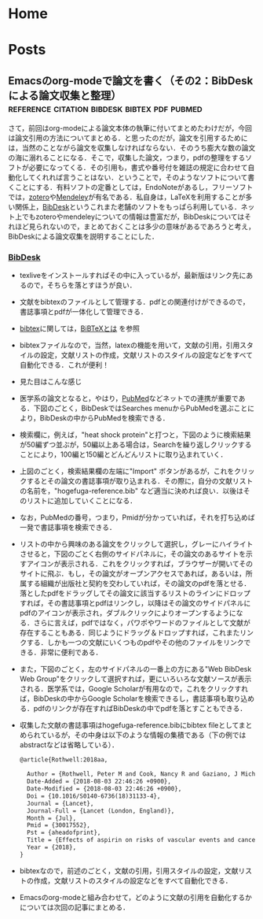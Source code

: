 #+HUGO_BASE_DIR: ./

* Home
  :PROPERTIES:
  :EXPORT_HUGO_SECTION: home
  :END:

** COMMENT About
   :PROPERTIES:
   :EXPORT_FILE_NAME: about
   :EXPORT_HUGO_TYPE: about
   :EXPORT_HUGO_AUTO_SET_LASTMOD: t
   :EXPORT_HUGO_WEIGHT: 4
   :EXPORT_HUGO_WIDGET: about
   :EXPORT_HUGO_ACTIVE: t
   :END:

*** *このサイトについて*
 フリーソフトで学会発表用のスライドを作ったり，論文を書いたりするのに役に立ちそうなことを，自分のためにまとめておく備忘録みたいなもの．最近とみに衰えてきた記憶力の補助になればいいな．．．  :smile:

    Emacsのorg-modeやLaTeX絡みの話が多くなりそう．．．

    殆どは先人の方々からの受け売りなので，できるだけ情報元も併記する．

*** *環境*
    MacBook Pro late 2016, Sierra

    GNU Emacs 26.1, TeX Live 2018 (MacTeX-2018)

     -----

     # [[/files/petercheng_resume.pdf][Click here for a pdf version of my resume]]

     #  #+INCLUDE: "../../../resume/resume.org" :lines "35-"

* Posts
  :PROPERTIES:
  :EXPORT_HUGO_SECTION: post
  :EXPORT_HUGO_WEIGHT: 1
  :END:
** COMMENT Emacsのインストール                                      :emacs:homebrew:
   :PROPERTIES:
   :EXPORT_FILE_NAME: Emacs_Install
   :EXPORT_DATE: 2018-08-14
   :EXPORT_HUGO_AUTO_SET_LASTMOD: t
   :EXPORT_HUGO_DRAFT: false
   :EXPORT_AUTHOR: "taipapa"
   :EXPORT_HUGO_TYPE: post
   :EXPORT_HUGO_CUSTOM_FRONT_MATTER+: :header '((image . "headers/Paris.jpg") (caption . "Paris"))
   :END:
   なにはともあれ，まずはEmacsのインストールから．様々な方法があるが，Mac userなので，ここでは[[https://brew.sh/index_ja][Homebrew]]を使ってサクッとインストール．Homebrew自体のインストールはそちらのサイトを参照．

   Emacsで日本語を書いてると，M-xしたときに面倒なことになるので，[[https://ja.wikipedia.org/wiki/インプット_メソッド_エディタ][Imput Method Editor (IME)]]用のパッチを当てる．既にパッチの当たっているYAMAMOTO Mitsuharu版のMac Port用のemacs-macがよい．railwaycatさんがHomebrewでインストールできるようにしてくれているので，これを使わせていただく（[[https://github.com/railwaycat/homebrew-emacsmacport][Emacs Mac Port]]）．ありがたい．

   #+begin_src shell
     $ brew tap railwaycat/emacsmacport
     $ brew install emacs-mac --with-modern-icon --with-imagemagick
     $ ln -s /usr/local/opt/emacs-mac/Emacs.app /Applications
   #+end_src

   - --with-modern-iconを指定すると、新しいアイコンになる。

  - なお，他のoptionは以下のように打てば分かる．
  #+begin_src sh
    $ brew tap railwaycat/emacsmacport
    $ brew info emacs-mac
  #+end_src

** COMMENT Emacsの設定（その1）Preludeの導入                         :emacs:prelude:
   :PROPERTIES:
   :EXPORT_FILE_NAME: Prelude_install
   :EXPORT_DATE: 2018-08-15
   :EXPORT_HUGO_AUTO_SET_LASTMOD: t
   :EXPORT_HUGO_DRAFT: false
   :EXPORT_AUTHOR: "taipapa"
   :EXPORT_HUGO_TYPE: post
   :EXPORT_HUGO_CUSTOM_FRONT_MATTER+: :header '((image . "headers/Istanbul-long.jpg") (caption . "Istanbul"))
   :END:
   昔はいろいろイチからinit.elを設定したものだけど，今は最初からほぼ全部やってくれる設定集がある．
*** Preludeとは
    - Emacs初期設定集の一種．他にもいろいろあるようだが，これしか使ったことがないので．．．
    - [[https://github.com/bbatsov/prelude][Prelude]] Githubはこちら
*** Preludeのインストール
    - 上記のGithubのFast Forwardに書いてあるように，macOSで既にgitとcurlとEmacsをインストールしていれば，下記のコマンドを打てば，Preludeがインストールされる．念のために，古い.emacs.dはどこかに退避させておく（名前を変えて保存されるようになって入るが心配性なもんで）．
      #+begin_src shell
      $ curl -L https://git.io/epre | sh
      #+end_src
    - インストール終了後にEmacsを再起動すると，勝手にもの凄い勢いでどんどん各種パッケージをダウンロードしてインストールしてくれる．auctexなどもインストールされるので，LaTeXも使えるようになる．素晴らしい！
    - prelude-modules.elを見て必要なmodulesがロードされるようにコメントアウトを外す．
      #+begin_src lisp
        (require 'prelude-helm) ;; Interface for narrowing and search
        (require 'prelude-helm-everywhere) ;; Enable Helm everywhere
      #+end_src
      helmにすっかり慣らされてしまったのでこのあたりは外している．
    - preludeのdefaultの設定は，ほぼ満足すべきものだが，ひとつだけ，prelude-auto-saveが邪魔である．これは，他のbufferに移動したり，他のアプリを使用したりするたびに自動で保存される機能であるが，非常に鬱陶しい．M-x customize からprelude-auto-saveを検索し，offにする．custom.elに書き込まれる．
    - 個人の設定は，~/.emacs.d/personal/init.elに書き込む．これは，org-modeを使って設定するのが良い．まずorg-modeについての記事を書いたあとにinit.orgについて書く予定．

** COMMENT Emacsの設定（その2）設定ファイル（init.el）をorg-modeで管理する :emacs:init_org:init_el:
   :PROPERTIES:
   :EXPORT_FILE_NAME: init_org
   :EXPORT_DATE: 2018-08-17
   :EXPORT_HUGO_AUTO_SET_LASTMOD: t
   :EXPORT_HUGO_DRAFT: false
   :EXPORT_AUTHOR: "taipapa"
   :EXPORT_HUGO_TYPE: post
   :EXPORT_HUGO_CUSTOM_FRONT_MATTER+: :header '((image . "headers/Honolulu-1.jpg") (caption . "Honolulu"))
   :END:
   自分のinit.elを見てると嫌になってくる．なんとかしようと弄り回すが，結局，訳わからんコードが山のように残ったまま．これをなんとかしようと，以前から気になっていたorg-modeでinit.elを管理するという方法を試してみた．まず，参考にしたサイトを最初にまとめておくので，そちらを見たほうが良いかもしれない．

*** 参考サイト
    - [[http://blog.lambda-consulting.jp/2015/11/20/article/][俺、ちゃんと全部管理してます（org-modeでinit.elを管理する）]]
    - [[https://futurismo.biz/archives/6057/][babel-loader:org-mode で init.el を管理する方法]]
    - [[https://uwabami.junkhub.org/log/?date=20111213][平衡点(2011-12-13)]]
    - [[https://ameblo.jp/concello/entry-10786074455.html][ORG-Babel + init.el = ?? | くらいまーず　はい]]
    - [[https://funwithemacs.wordpress.com/2013/04/21/prelude-init-el-org-babel/][Prelude init.el & org-babel]]

*** Preludeを使いながら，init.orgから個人用のinit.elを自動作成させてEmacsを設定する方法
**** 基本方針
     - 個人用の設定内容は，~/.emacs.d/personal/init.orgに書き込む．
     - 起動時にEmacsはinit.orgを解釈できないので，init.elにはそれを解釈するように書き込む．
     - 具体的には，init.elで，(require 'org)した後にorg-babel-load-fileでinit.orgを読み込む．
     - しかし，Preludeを導入しているので，そのまま~/.emacs.dにinit.elを書き込むわけにはいかず，少し工夫する．
**** Preludeの導入
     前回のポスト（[[../prelude_install][Emacsの設定（その1）Preludeの導入]]）を参考　
**** emac-init.elの作成
     - ~/.emacs.d/personal/emacs-init.elというファイルを作成し，下記のように書き込む
     #+begin_src lisp
       (require 'org)
       (defvar my-config-dir (concat user-emacs-directory "personal/"))
       (org-babel-load-file
        (expand-file-name "init.org" my-config-dir))
     #+end_src
     - 工夫と言っても， *init.elの名前のままではinit.orgからinit.elが生成されるときに衝突してしまう*  ので，違う名前（emacs-init.el）にしていることと，init.orgを~/.emacs.d/personal/に置くようにしているだけ．
     - これでEmacsを起動すると，init.org内のcode blockだけを抜き出したinit.elが同じdirectory (personal)に作成される．
**** init.orgの作成
     - これでいよいよ肝心のinit.orgの作成を行う
     - org-modeについては，今更説明不要であろう．とにかくすごいやつ．超高機能アウトラインメジャーモード．文書作成，このブログ作成など殆どのことをこれでやっている．
     - 具体的な内容は次回以降に記述予定だが，code blockの挿入は特筆すべき者であり，先に書いておく．．
***** Code blockの挿入
      - [[http://blog.lambda-consulting.jp/2015/11/20/article/][俺、ちゃんと全部管理してます（org-modeでinit.elを管理する）]]で指摘されているとおり，とにかく便利．以下はほとんどそのままコピペしたような記述である．
      - org-modeで以下のようにする．（後述する設定が必要）
        #+begin_example
          <l （ここで<TAB>すると．．．）
          以下のように展開される
          #+begin_src emacs-lisp

          #+end_src
        #+end_example
***** Codeの記述
      - 上記の#+begin_src emacs-lispと#+end_srcの間にemacs-lispで設定内容を書く．ここからが便利にできているところ．
      - code-blockの中にいるときに
        - C-c 'とする
        - 当該のcode blockだけのバッファが表示される（下図の下のバッファ）

          #+attr_html: :width 100% :target _self
         [[./static/img/CodeBlock_small.jpg]]

        - この中はemacs-lisp modeでsyntaxも普通に効くので，普通にコードを書く．もちろん，括弧の対応もハイライトで表示される．
        - C-c nとする
        - すると，インデントも綺麗に整えてくれる．
        - 満足したら，C-c 'で元のバッファに戻る．整形は綺麗なまま反映される．素晴らしい！
      - 具体的なinit.orgの内容は次回のポスト以降に記述予定
** COMMENT Emacsの設定（その3）ようやくinit.orgの記述: 日本語の設定，inline-patchの設定など :emacs:prelude:init_el:
   :PROPERTIES:
   :EXPORT_FILE_NAME: Japanese_setup
   :EXPORT_DATE: 2018-08-18
   :EXPORT_HUGO_AUTO_SET_LASTMOD: t
   :EXPORT_HUGO_DRAFT: false
   :EXPORT_AUTHOR: "taipapa"
   :EXPORT_HUGO_TYPE: post
   :EXPORT_HUGO_CUSTOM_FRONT_MATTER+: :header '((image . "headers/Colosseum.jpg") (caption . "Colosseum"))
   :END:
   ようやく，ここからinit.orgの具体的な記述になる．
*** Coding systemの設定
   - まずは，coding systemの設定，つまり，日本語の設定，日本語フォントの設定から
   - init.orgに以下のように書き込む
     #+begin_src lisp
       ,* Coding System Environment
       ,** 言語を日本語にする
          ,#+BEGIN_SRC lisp
          (set-language-environment 'Japanese)
          ,#+END_SRC
       ,** 極力UTF-8とする
          ,#+BEGIN_SRC lisp
            (prefer-coding-system 'utf-8)
          ,#+END_SRC
       ,** 日本語フォントをヒラギノにする
          - 日本語のサイズを指定しないと動的にサイズを変えられるようになる
          - 奥村先生のサイト参照 https://oku.edu.mie-u.ac.jp/~okumura/macosx/
          ,#+BEGIN_SRC lisp
            (when (or (eq window-system 'mac) (eq window-system 'ns))
              (set-face-attribute 'default nil
                                  :family "Menlo"
                                  :height 180) ;; 18pt
              (set-fontset-font nil 'japanese-jisx0208
                                (font-spec :family "Hiragino Kaku Gothic ProN"))
              (setq face-font-rescale-alist
                    '((".*Hiragino Kaku Gothic ProN.*" . 1.1))))
          ,#+END_SRC
     #+end_src
   - これがEmacs起動時にorg-babel-load-fileにより変換されて下記のようなinit.elとなる．
     #+begin_src lisp
       (set-language-environment 'Japanese)

       (prefer-coding-system 'utf-8)

       (when (or (eq window-system 'mac) (eq window-system 'ns))
         (set-face-attribute 'default nil
                             :family "Menlo"
                             :height 180) ;; 18pt
         (set-fontset-font nil 'japanese-jisx0208
                           (font-spec :family "Hiragino Kaku Gothic ProN"))
         (setq face-font-rescale-alist
               '((".*Hiragino Kaku Gothic ProN.*" . 1.1))))
     #+end_src
   - つまり，org-modeで書いたinit.orgでの解説はすべて除かれて，lispのみのcodeになってinit.elが生成される．
   - この利点は，init.elの説明が実に書きやすい点にある（実際にはinit.orgに書くわけだが．．．）．org-modeはアウトライナーなので，階層構造も自由自在である．整理もしやすいし，後で順番を変えるのもCommand + arrow keyを使えば実に簡単である．
*** Inline-patchの設定
    - ついで，最も重要なinline-patchの設定
    - 参考：[[http://keisanbutsuriya.hateblo.jp/entry/2016/04/10/115945][Macに最新バージョンのEmacsをインストール]]
    - 参考：[[http://suzuki.tdiary.net/20160103.html][El Capitan での日本語入力時に Emacs 内のカーソル色を変更する]]
    - init.orgに以下のように書き込む．
      #+begin_src lisp
        ,* inline-patch on macosx
        ,** ミニバッファ入力時に自動的に英語入力モードにする
           - 参考：http://keisanbutsuriya.hateblo.jp/entry/2016/04/10/115945
           ,#+BEGIN_SRC lisp
             (when (functionp 'mac-auto-ascii-mode)  ;; ミニバッファに入力時、自動的に英語モード
               (mac-auto-ascii-mode 1))
           ,#+END_SRC
        ,** 日本語か英語かで，カーソルの色を変える．
           - 参考１：http://keisanbutsuriya.hateblo.jp/entry/2016/04/10/115945
           - 参考２：http://suzuki.tdiary.net/20160103.html
           ,#+BEGIN_SRC lisp
             (when (fboundp 'mac-input-source)
               (defun my-mac-selected-keyboard-input-source-chage-function ()
                 (let ((mac-input-source (mac-input-source)))
                   (set-cursor-color
                                                     ; (if (string-match "com.apple.inputmethod.Kotoeri.Roman" mac-input-source)
                    (if (string-match "com.google.inputmethod.Japanese.Roman" mac-input-source)
                        "#91C3FF" "#FF9300"))))
               (add-hook 'mac-selected-keyboard-input-source-change-hook
                         'my-mac-selected-keyboard-input-source-chage-function))
           ,#+END_SRC
      #+end_src
    - これがEmacsの起動時に，org-babel-load-fileによって，下記のようにcodeだけ抜き出されて，init.elに書き込まれる．
      #+begin_src lisp
        (when (functionp 'mac-auto-ascii-mode)  ;; ミニバッファに入力時、自動的に英語モード
          (mac-auto-ascii-mode 1))

        (when (fboundp 'mac-input-source)
          (defun my-mac-selected-keyboard-input-source-chage-function ()
            (let ((mac-input-source (mac-input-source)))
              (set-cursor-color
                                                ; (if (string-match "com.apple.inputmethod.Kotoeri.Roman" mac-input-source)
               (if (string-match "com.google.inputmethod.Japanese.Roman" mac-input-source)
                   "#91C3FF" "#FF9300"))))
          (add-hook 'mac-selected-keyboard-input-source-change-hook
                    'my-mac-selected-keyboard-input-source-chage-function))
      #+end_src
    - これで日本語入力中であっても，M-xなどでミニバッファ入力時に自動的に英語入力モードになってくれる．
    - ついでに行った日本語か英語かでカーソルの色が変わる設定はわりに有用だが，ときに色が変わらないことがあるが，気にしないことにしている．
** COMMENT LaTeXをインストールし，texファイルが変更されると，自動的にcompileしてskimでのpdfも自動で更新されるようにする（2018年9月1日追記） :emacs:latex:pdf:skim:beamer:auctex:
   :PROPERTIES:
   :EXPORT_FILE_NAME: latexmk
   :EXPORT_DATE: 2018-08-19
   :EXPORT_HUGO_AUTO_SET_LASTMOD: t
   :EXPORT_HUGO_DRAFT: false
   :EXPORT_AUTHOR: "taipapa"
   :EXPORT_HUGO_TYPE: post
   :EXPORT_HUGO_CUSTOM_FRONT_MATTER+: :header '((image . "headers/琵琶湖.jpg") (caption . "琵琶湖"))
   :END:
*** TeX Live 2018のインストール
    - 参考サイト１：[[https://texwiki.texjp.org/?TeX%20Live][TeX Wiki TeX Live]]
    - 参考サイト２：[[https://texwiki.texjp.org/?TeX%20Live%2FMac][TeX Wiki TeX LiveMac]]
    - 参考サイト３：[[http://www.tug.org/mactex/][The MacTeX-2018 Distribution]]
    - 上記サイトを参考にTeX Live 2018もしくはMacTeX-2018をインストールする．
    - これでスライド作成ソフトであるbeamerも一緒にインストールされる．
    - beamerに固有の設定は特に必要なし．
*** TeX Live 2018のインストール（2018年9月1日追記）
    大事なことを２つ忘れていたので追記する．
**** ヒラギノフォントの埋め込みなど
     - 参考サイト：[[http://doratex.hatenablog.jp/entry/20180501/1525144736][MacTeX 2018のインストール&日本語環境構築法]]
     - こんなところを読んでいないで，直ちに上記のサイトに飛んでいただきたい．
     - マックユーザーにとっての最大の問題点は *「macos標準添付のヒラギノフォントなど商用フォントに関する設定ファイル群が，TeX LiveからTLContriに移動になった」* ということである．この問題に対する対応方法は，すべて上記のサイトに記載されているので，そのとおりにすれば良い．実にありがたい．
**** インストール後のパスの修正（symbolic linkを張る）
     - 参考サイト：[[https://texwiki.texjp.org/?TeX%20Live%2FMac][TeX Wiki TeX LiveMac]]
     - MacTeX 2018を普通にインストールすると，/usr/local/texlive/2018/bin/x86_64-darwin/bibtexというふうにbinの下にx86_64-darwinというdirectoryが入って，tex関連のコマンドのパスが上手く通らなくなる．そこで，上記の[[https://texwiki.texjp.org/?TeX%20Live%2FMac][TeX Wiki TeX LiveMac]]に書いてあるように，/usr/local/binディレクトリの下にsymbolic linkを張る．
       #+begin_src shell
       $ sudo /usr/local/texlive/????/bin/*/tlmgr path add
       #+end_src
     - 上記でうまくいかないときは下記のように具体的なディレクトリ名を指定する．
       #+begin_src shell
       $ sudo /usr/local/texlive/2018/bin/x86_64-darwin/tlmgr path add
       #+end_src

*** auctexのインストールと設定
    - latex文書を扱うなら，Emacsのパッケージであるauctexが最強（according to 独断と偏見）
    - preludeをインストールした時点で，auctexもインストールされる．
    - auctexの設定などについては以下を参照（手抜き..... (^^;;; ）
      + [[https://www.gnu.org/software/auctex/][AUCTEX – Sophisticated document creation]]
      + [[https://texwiki.texjp.org/?AUCTeX][TeX Wiki AUCTeX]]
      + [[https://mytexpert.osdn.jp/index.php?Emacs/AUCTeX][Emacs/AUCTeX]]
      + [[https://skalldan.wordpress.com/2011/07/20/auctex-の設定と便利な機能/][AUCTeX の設定と便利な機能]]
    - しかし，org-modeを使うようになってからは直接latex文書を打つことはめっきり少なくなってしまった．それでも，学会発表用のスライドなどはlatexを直接打って，beamer文書を作成し，pdf原稿に変換している．
***  latexmk
    - Emacsでbeamerを使って，スライド原稿などを作成していると，C-c C-cするたびにtex文書がcompileされてpdf原稿が出来上がるのを待たなければならず，この待ち時間が結構辛い．そこで，tex ファイルの変更が保存されるたびに自動で裏でlatexmkがcompileしてくれるようにする．latexmkを使う．
    - 参考サイト：[[https://texwiki.texjp.org/?Latexmk][TeX Wiki Latexmk]]
    - texlive2018, MacTeXに入っているので，これらを入れていれば別途インストールする必要なし．
    - ~/.latexmkrcの中に以下のように記述する（ちなみに私はxelatexを使用している）
      #+begin_src lisp
        $pdflatex = 'xelatex -interaction=nonstopmode -synctex=1 %O %S';
        $pdf_mode = 1;
        $postscript_mode = $dvi_mode = 0;
        $pdf_previewer  = 'open -a Skim';
        $preview_continuous_mode = 1;  # equivalent to -pvc
      #+end_src
*** 実際の作業
    - 上記のようにセットアップしていることとする．
    - ターミナルで，texファイルが有るdirectoryに移動し，
      #+BEGIN_SRC shell
      latexmk -pvc -pdf -view=none document.tex
      #+END_SRC
    - これで，texファイルへの変更を保存すると自動でコンパイルされて，設定にもよるが，skimで開いているpdfファイルも更新される．
*** XeLaTeXについて
    - 以下を参照されたい．特に最初にあげたZRさんの文書は必読！
      + [[http://zrbabbler.sp.land.to/xelatex.html][XeLaTeX で日本語する件について]]
      + [[https://texwiki.texjp.org/?XeTeX][TeXWiki XeTeX]]
      + [[http://suzusime-log.hatenablog.jp/entry/2017/04/15/210327][XeLaTeXだとかな混植が簡単にできて最高だという話]]
** COMMENT beamerでスライド原稿用pdfを作成する（その１） :latex:latexmk:beamer:texlive:mactex:emacs:
   :PROPERTIES:
   :EXPORT_FILE_NAME: beamer
   :EXPORT_DATE: 2018-08-24
   :EXPORT_HUGO_AUTO_SET_LASTMOD: t
   :EXPORT_HUGO_DRAFT: false
   :EXPORT_AUTHOR: "taipapa"
   :EXPORT_HUGO_TYPE: post
   :EXPORT_HUGO_CUSTOM_FRONT_MATTER+: :header '((image . "headers/Kojidai.jpg") (caption . "Kojidai"))
   :END:
*** beamerによるスライド原稿の作成
    - 基本的には，通常のLaTeX文書と同じである．実際のスライド原稿を見てもらうほうが早いであろう．以下のtexファイルを作成し，beamer_test.texと名付け，保存する．Editorは何でも良いが，やはり，Emacsのauctexを使うと補完などあり，便利である．
    - 下記のファイルには多少コメントを付けた．フォントの指定は自明．themeは山のようにあるので，ググって好きなものを使う．
    - なお， \usefonttheme{professionalfonts} を入れているのは，これを入れないと，beamer は数式フォントとして sans に指定されたフォントを使うように内部で変更するからで，これを入れるとこの変更を無効にできる．数式がヒラギノになると間抜けである．昔，TeX QAで教えていただいた．参考：[[https://oku.edu.mie-u.ac.jp/tex/mod/forum/discuss.php?d=729][beamerでの数式フォントの変更]]
    - また，いろいろ余分なパッケージも読み込んでいるが，必要なときに書き込めば良く，不要なら削除する．
    #+begin_src tex
      % -*-coding:utf-8-*-
      \documentclass[svgnames, table, 14pt]{beamer}
      \usepackage{zxjatype}
      \usepackage[hiragino-dx]{zxjafont}

      % ヒラギノ角ゴ Proを使う
      \setjamainfont[Scale=0.95,BoldFont=ヒラギノ角ゴ Pro W6]{ヒラギノ角ゴ Pro W3}
      \setjasansfont[Scale=0.95,BoldFont=ヒラギノ角ゴ Pro W6]{ヒラギノ角ゴ Pro W3}

      % themeを指定する
      \usetheme{Darmstadt}

      \usefonttheme[onlylarge]{structurebold}
      \setbeamerfont*{frametitle}{size=\large,series=\bfseries}
      \setbeamertemplate{navigation symbols}{}

      \usepackage[english]{babel}
      \usepackage[latin1]{inputenc}
      \usepackage{times}
      \usepackage[T1]{fontenc}
      \usepackage{hyperref}

      % Setup TikZ
      \usepackage{tikz}
      \usetikzlibrary{arrows}
      \tikzstyle{block}=[draw opacity=0.7,line width=1.4cm]
      % Figure position
      \usepackage[absolute,overlay]{textpos}
      % math
      \usepackage{mathabx}

      \usefonttheme{professionalfonts}

      % Author, Title, etc.
      \title[hoge/fugaによる相補的な治療における高難度症例の治療と成績]
      {hoge/fugaによる相補的な治療における高難度症例の治療と成績}
      \author[taipapa]
      {taipapa, 織田信長, 豊臣秀吉, 徳川家康}
      \institute[hogefuga University]
      {hogefuga大学大学院 hogefuga研究科　hogefuga分野}


      \date[日本hogefuga外科学会 第??回学術総会　\hspace{2.4cm} 201X年X月XX日]
      {\scriptsize{Symposium-02「とっーても難しいhogeとfuga」
      \\ \vspace{0.15cm} 筆頭演者はhogefuga外科学会へ過去3年間のCOI自己申告を
      完了しています．\\本演題の発表に関して開示すべきCOIはありません
      }}

      % 学会名，日付，スライド番号を挿入
      \setbeamertemplate{footline}
      {\color{gray} %
      \hspace{.075cm}
      \insertshortdate%
      \hspace{4cm}
      \insertframenumber{} / \inserttotalframenumber%
      }

      \begin{document}

      \begin{frame}
      \titlepage
      \end{frame}

      \section{Introduction}

      \begin{frame}{背景と目的}
      \begin{block}{}
      \begin{itemize}
      \item hogeとfugaを比較してみると，一方で難易度の高い症例で
      も他方では容易に行える場合も多い.
      \item 当施設では，一方に片寄ることなく，hogeとfugaを相補的に
      用いることにより合併症の減少を目指す方針をとっている．
      \item そこで，自験例から高難度のhogefuga症例についての
      方針と成績を主にhogefuga surgeonの立場から検討した.
      \end{itemize}
      \end{block}
      \end{frame}

      \section{Results}
      \begin{frame}
      \frametitle{hogefuga症例の画像}
      \centering
      \includegraphics[width=3.5in]{hoge_fuga.pdf}
      \end{frame}
      \end{document}
    #+end_src
    - ターミナルで，cdして上記のbeamer_test.texのあるdirectoryに移動し，shellで以下のように打ち込む．前回のポスト（[[../latexmk][LaTeXをインストールし，texファイルが変更されると，自動的にcompileしてskimでのpdfも自動で更新されるようにする]]を参考　
      #+begin_src shell
        latexmk -pvc -pdf -view=none beamer_test.tex
      #+end_src
    - これで下記のようなpdfが出来上がるはず．

          #+attr_html: :width 100% :target _self
         [[./static/img/beamer_test.jpg]]

          #+attr_html: :width 100% :target _self
         [[./static/img/beamer_test2.jpg]]

    - 画像の貼り付けが必要なら，上の文書にもあるように必要な箇所で，
      #+begin_src shell
        \includegraphics[width=2in]{/Data/hoge/fuga/......./hoge_fuga.pdf}
      #+end_src
      などと打てばよい．以下のようなスライドが得られる．

          #+attr_html: :width 100% :target _self
         [[./static/img/beamer_test3.jpg]]

    - なにもしなければ，画像は左寄せになる．中央に寄せたければ，上記の文書内にあるように，\centering を使用する．

    - 次回は，beamerで動画を走らせる件について書く予定．

** COMMENT beamerでスライド原稿用pdfを作成する（その2）動画が走るスライド原稿を作る :beamer:movie:latex:pdf:
   :PROPERTIES:
   :EXPORT_FILE_NAME: beamer_movie
   :EXPORT_DATE: 2018-08-25
   :EXPORT_HUGO_AUTO_SET_LASTMOD: t
   :EXPORT_HUGO_DRAFT: false
   :EXPORT_AUTHOR: "taipapa"
   :EXPORT_HUGO_TYPE: post
   :EXPORT_HUGO_CUSTOM_FRONT_MATTER+: :header '((image . "headers/Kojidai2.jpg") (caption . "Kojidai"))
   :END:
   実は，同じような内容について2010年に，[[https://oku.edu.mie-u.ac.jp/tex/mod/forum/discuss.php?d=399#p2100][TeX QA]] に投稿しているが，その後現在に至るまで使い続けることができており，一応，こちらでもまとめておくことにした．

*** beamerで動画が走るスライド原稿を作る
    - 前述した ，[[https://oku.edu.mie-u.ac.jp/tex/mod/forum/discuss.php?d=399#p2100][TeX QA]] に経緯は投稿してあるので，詳細はそちらを読んでいただきたい．
    - 参考にしたのは，Adobeのpdfのマニュアル（DVI specials for PDF generation） https://www.tug.org/TUGboat/tb30-1/tb94cho.pdf の以下の部分
      #+begin_example
      3 Annotations

      An annotation is considered as an object with a location on a page. The type of the object is given by the value of the key `/Subtype', for instance, `/Text', `/Link', `/Sound', `/Movie', etc. (See [1, p. 615] for the list of all annotation types.) The location is given by an array object associated to the key `/Rect'. DVIPDFM(x) provides the following special command for annotations............

       The following example shows a movie annotation that enables us to run the movie file ‘mymovie.avi’ inside a PDF viewer program.

       \special{pdf:ann bbox 0 0 360 180 <<
       /Subtype /Movie /Border [1 0 0]
       /T (My Movie) /Movie <<
       /F (mymovie.avi) /Aspect [720 360]
       /Poster true >>
       /A << /ShowControls false >> >>}
      #+end_example
    - アスペクト比やコントロールバーの有無，リピートするかどうかなども指示できる（下記参照）
    - mymovie.aviのところに動かしたい動画を記入（パスも効く）
    - 私の作成したものは読んでいただければおわかりのように，非常にダサいベタ書きである．
    - 最近の書き方は以下の通りで，もっぱら，mov形式の画像を使用している．コンテナがaviやwmvだと動かないが，Mac以外でどうなるのかは不明．そういえば，Windowsで試したことはなかった.....
      #+begin_src tex
        {
            \usebackgroundtemplate{\put(20, -265){\includegraphics[scale=0.45]{/Data/.../..../Figures/hogefuga.pdf}}}
            \begin{frame}
            \frametitle{hogefugaの対策}
            \special{pdf:ann bbox -10 -130 320 90 <<
                     /Subtype /Movie /Border [0 0 1]
                     /T (My Movie) /Movie <<
                     /F (/Data/.../hogefuga.mov)
                     %/Aspect [720 480]
                     /Aspect [640 480]
                     /Poster false >>
                     /A << /ShowControls true /Mode /Repeat >> >>}
            \end{frame}
        }
      #+end_src
    - \usebackgroundtemplateの部分には動画のキャプチャー画像を貼り付けておく．なにもないと，動画が動き出す前の画面が空白になってしまう（もっと良い方法があれば，どなたかご教示ください）．
    - \putで背景画像（キャプチャー画像）の位置を直接指定し，\includegraphicsのscaleで倍率を指定して動画の大きさに合わせている．
    - これで，画像をクリックすると（ほぼ）同じ大きさの動画が（ほぼ）同じ位置で動くようになる
    - 動画の大きさはbboxで，かぶせる静止画の大きさはscaleで調整する．
    - プレゼンテーションにskimを使うと動画が動かないので注意．
    - 動画は同一directoryにある必要はなく，パスで指定すれば良い
    - 動画自体はpdfの中に埋め込まれないので，pdfの容量がむやみに大きくならないという利点がある．
    - Adobe Acrobat Readerでプレゼンすれば，動画は動くし，音もでる．コントロールバーにより早送りなども可能．
    - 最初にpdfで動画をクリックすると「セキュリティ上の問題．．．」というメッセージが表示される．この横にあるオプションボタンをクリックして，信頼するを選択すれば，動画が動くようになる．
** COMMENT beamerでスライド原稿用pdfを作成する（その3）動画が走るスライド原稿を作る（media9に関する追記） :beamer:movie:latex:pdf:
   :PROPERTIES:
   :EXPORT_FILE_NAME: beamer_movie2
   :EXPORT_DATE: 2018-08-26
   :EXPORT_HUGO_AUTO_SET_LASTMOD: t
   :EXPORT_HUGO_DRAFT: false
   :EXPORT_AUTHOR: "taipapa"
   :EXPORT_HUGO_TYPE: post
   :EXPORT_HUGO_CUSTOM_FRONT_MATTER+: :header '((image . "headers/Florence-1.jpg") (caption . "Florence"))
   :END:
   前回のポストを書いた後に，念のために調べてみると，どうやら，media9なるものが，いまやpdfに動画を埋め込むために普通に使われているようだということが判明してしまった！う〜む，勉強不足を痛感する．遅れを取り返すべく，早速やってみたので，それを追加報告とする．
*** media9
    media9はtexlive2018に含まれており，特に別途インストールする必要はなかった．media9については様々な情報があったが，多くはWindowsやLinuxに関してであり，そのままコピペして動くような極楽情報はなかなか見つからなかった．やはり，餅は餅屋で，OS X TeXにそのものズバリの情報があった．それが参考サイト５である．
    - 参考サイト１：[[https://texwiki.texjp.org/?media9][TeXWiki media9]]
    - 参考サイト２：[[https://blog.tokor.org/2016/06/04/TeXでプレゼン-LaTeX-Beamerを使う人のためのTips集/][TeXでプレゼン - LaTeX Beamerを使う人のためのTips集]]
    - 参考サイト３：[[https://www.youtube.com/watch?v=HHzcrP27I08][How to embed video files in a PDF using LaTeX (a media9/beamer example)]]
    - 参考サイト４：[[http://empitsu.hatenablog.com/entry/2012/11/02/182722][Beamer で PDF ファイルに動画を埋め込む]]
    - 参考サイト５：[[http://tug.org/pipermail/macostex-archives/2014-July/052673.html][media9 problems]]
*** beamerで動画が走るスライド原稿を作る（media9版）
    - 同一directoryにhogefuga.movがあるとすれば，以下のように書けば良い
    - preambleに，\usepackage{media9}を忘れずに追加しておく．
      #+begin_src tex
        \newcommand{\showmovie}[1]{\includemedia[
          activate=pageopen,
          deactivate=pageclose,
          width=110mm, height=72mm,
          addresource=#1,
          flashvars={
            src=#1
            &loop=true
            &autoPlay=false
          }
          ]{}{StrobeMediaPlayback.swf}
        }

        \begin{frame}
          \frametitle{hogefugaの動画}
          \centering
          \showmovie{hogefuga.mov}
        \end{frame}
      #+end_src
    - 110mmと72mmの数値はフレーム内の動画の収まり具合により適宜調整する．
    - loopは，ループ再生するかどうか
    - autoplayは自動再生するかどうか
*** media9を使用したときの利点
    - なんと言ってもべた書きよりもelegant!
    - スライドを開けたときに，何もしなくても動画の静止画が映るので，前回のやり方のように背景をべた書きしなくて良い．
*** media9を使用したときの欠点
    もう完全にmedia9に乗り換えるつもりでいたが，以下に述べるようにいくつか欠点もあることが判明した．
    - media9はpdf自体に動画を埋め込むようである．したがって，200MBの動画を走らせるとすると，pdf自体が200MB以上の大きさになってしまう．
    - それだけでなく，200MB程度の動画になると，途中で固まってしまう！これでは使い物にならない．
    - 一方，前回記事のべた書き方式だと，pdf自体に動画を埋め込まないので，pdfは大きくならないし，動画指定のパスは効くし，200MBだろうともっと大きかろうと動画はガンガン動く．
*** 結論
    - 容量の小さな動画であれば，media9でも十分であろう．
    - 私のように，容量の大きな動画を使用するような場合は，べた書きを使用するほうが良いであろう．
    - ということで，結局，元の木阿弥に戻ることとなった．
** COMMENT Emacsのorg-modeで論文を書く（その1：pdfとhtmlへの出力） :org:mode:emacs:latex:html:word:pandoc:
   :PROPERTIES:
   :EXPORT_FILE_NAME: org-mode_paper_1
   :EXPORT_DATE: 2018-09-01
   :EXPORT_HUGO_AUTO_SET_LASTMOD: t
   :EXPORT_HUGO_DRAFT: false
   :EXPORT_AUTHOR: "taipapa"
   :EXPORT_HUGO_TYPE: post
   :EXPORT_HUGO_CUSTOM_FRONT_MATTER+: :header '((image . "headers/Paris-2.jpg") (caption . "Pyramide du Louvre"))
   :END:
   私がEmacsを使用している最大の理由はorg-modeである．あらゆる文書作成にorg-modeを用いている．もちろん，論文を書くのにも使っているが，これに関しては，ググってもらえばおわかりのように，ネット上に山のように情報が存在する．「屋上屋を架してどうする」と言う自分の中の声を押し殺し，あくまで備忘録ということで，あえてここにまとめておく．なお，私はGTDのツールとしてはorg-modeを全く使用していないので，その種の情報はここにはまったくないことをお断りしておく．
*** 目的
    1. org-modeからlatex経由で，文献がnumberingされ文献リストも付いたpdfを出力できるようにする
    2. org-modeから，文献がnumberingされ文献リストも付いたhtmlを出力できるようにする
    3. org-modeから，文献がnumberingされ文献リストも付いたwordファイルを出力できるようにする
*** org-modeで論文を書く利点
    - LaTeXのややこしいコマンドを覚えなくても普通に文章を書いていけば，pdfで出力できる．
    - latexの力を借りることで，文献の引用やリストの作成を自動化できる．
    - 必要なら，htmlとしても出力できる．
    - どうしても必要なら，pandocの力を借りて，なんとMicrosoft Wordのファイルとしても出力できてしまう．
*** org-modeの設定・セットアップ（pdfとhtmlへの出力用）
    設定が最もよくまとまっているのは[[https://texwiki.texjp.org/?Emacs%2FOrg%20mode][TeX Wiki Emacs/Org mode]] 設定例のmacOSの部分である．正統派の方は，こちらを参考にしていただきたい．

    私は，[[https://ctan.org/pkg/koma-script][koma-script – A bundle of versatile classes and packages]] と [[https://tufte-latex.github.io/tufte-latex/][Tufte-LaTeX]] を気に入っており，ほぼこれらしか使わないので，その設定を書いておく．その前に少し情報をまとめておく．
**** [[https://ctan.org/pkg/koma-script][koma-script – A bundle of versatile classes and packages]]
     - 参考サイト１：[[http://konoyonohana.blog.fc2.com/blog-category-12.html][Koma-Script 入門　～初歩の初歩～]]
     - 参考サイト２：[[https://ichiro-maruta.blogspot.com/2013/03/latex.html][使ってはいけない LaTeX のコマンド・パッケージ・作法]]
     - 参考サイト３：[[https://qiita.com/zr_tex8r/items/297154ca924749e62471][LaTeX の「アレなデフォルト」 傾向と対策]]
     - アメリカ生まれのaritcleなどの欧文標準文書クラスはデフォルトがレターサイズで余白が広すぎてしまう．これに対して，ヨーロッパ生まれのkoma-scriptはa4がデフォルトで，余白も広すぎず，レイアウトもなんとなくオシャレ（笑）である．当然のことながら，texliveに含まれており，texliveをインストールした時点で，インストールされている．
**** [[https://tufte-latex.github.io/tufte-latex/][Tufte-LaTeX]]
     - 参考サイト１： [[https://github.com/tsdye/tufte-org-mode/blob/master/README.md][tufte-org-mode]]
     - [[https://www.edwardtufte.com/tufte/index][Edward R. Tufte]]によって作られたページレイアウト．典型的には文章が左側に配置され，右側には広いマージンがありノート，文献，表，図などが配置されるスタイルである．こういうスタイルはよく見かけるものだと思うが，作者がはっきりしているとは，恥ずかしながら全く知らなかった．
     -  [[https://github.com/tsdye/tufte-org-mode/blob/master/README.md][tufte-org-mode]]はこのtufte classをorg-modeから使えるようにした有り難いパッケージである．
**** org-bullet
     - 参考サイト１：https://github.com/sabof/org-bullets
     - 参考サイト２：http://www.howardism.org/Technical/Emacs/orgmode-wordprocessor.html
     - pdf出力とは関係ないが，ついでに触れておく．要するにorg-modeの見た目が良くなるパッケージである．星印が色付きの丸や二重丸になる．やる気に繋がるので，見た目は大事である．こんな感じになる．

         #+attr_html: :width 100% :target _self
         [[./static/img/org-bullet.jpg]]

     - init.elには以下のように[[https://github.com/jwiegley/use-package][use-package]]を用いて記述してインストール兼設定となる．もちろん，これも以前の記事（[[../init_org][Emacsの設定（その2）設定ファイル（init.el）をorg-modeで管理する]]）で説明したように，init.orgに書いたものから生成されたinit.elである．

         #+begin_src lisp
           (use-package org-bullets
             :ensure t
             :config
             (add-hook 'org-mode-hook (lambda () (org-bullets-mode 1))))
         #+end_src
**** org-modeのinit.elの設定（pdf出力用）
     - 前述のごとく，koma-scriptとTufte-LaTeXについて設定する．

     - 何回もしつこいようだが，これも以前の記事（[[../init_org][Emacsの設定（その2）設定ファイル（init.el）をorg-modeで管理する]]）で説明したように，init.orgに書いたものから生成されたinit.elである．

       #+begin_src lisp
         (require 'ox-latex)
         (add-to-list 'auto-mode-alist '("\\.org$" . org-mode))
         (setq org-latex-default-class "bxjsarticle")

         (add-to-list 'org-latex-classes
                      '("koma-article"
                        "\\documentclass{scrartcl}"
                        ("\\section{%s}" . "\\section*{%s}")
                        ("\\subsection{%s}" . "\\subsection*{%s}")
                        ("\\subsubsection{%s}" . "\\subsubsection*{%s}")
                        ("\\paragraph{%s}" . "\\paragraph*{%s}")
                        ("\\subparagraph{%s}" . "\\subparagraph*{%s}")))

         (add-to-list 'org-latex-classes
                      '("koma-jarticle"
                        "\\documentclass{scrartcl}
                        \\usepackage{amsmath}
                        \\usepackage{amssymb}
                        \\usepackage{xunicode}
                        \\usepackage{fixltx2e}
                        \\usepackage{zxjatype}
                        \\usepackage[hiragino-dx]{zxjafont}
                        \\usepackage{xltxtra}
                        \\usepackage{graphicx}
                        \\usepackage{longtable}
                        \\usepackage{float}
                        \\usepackage{wrapfig}
                        \\usepackage{soul}
                        \\usepackage{hyperref}"
                        ("\\section{%s}" . "\\section*{%s}")
                        ("\\subsection{%s}" . "\\subsection*{%s}")
                        ("\\subsubsection{%s}" . "\\subsubsection*{%s}")
                        ("\\paragraph{%s}" . "\\paragraph*{%s}")
                        ("\\subparagraph{%s}" . "\\subparagraph*{%s}")))

         ;; tufte-handout class for writing classy handouts and papers
         (add-to-list 'org-latex-classes
                      '("tufte-handout"
                        "\\documentclass[twoside,nobib]{tufte-handout}
                                          [NO-DEFAULT-PACKAGES]
                         \\usepackage{zxjatype}
                         \\usepackage[hiragino-dx]{zxjafont}"
                        ("\\section{%s}" . "\\section*{%s}")
                        ("\\subsection{%s}" . "\\subsection*{%s}")))
         ;; tufte-book class
         (add-to-list 'org-latex-classes
                      '("tufte-book"
                        "\\documentclass[twoside,nobib]{tufte-book}
                                         [NO-DEFAULT-PACKAGES]
                          \\usepackage{zxjatype}
                          \\usepackage[hiragino-dx]{zxjafont}"
                        ("\\part{%s}" . "\\part*{%s}")
                        ("\\chapter{%s}" . "\\chapter*{%s}")
                        ("\\section{%s}" . "\\section*{%s}")
                        ("\\subsection{%s}" . "\\subsection*{%s}")
                        ("\\paragraph{%s}" . "\\paragraph*{%s}")))
       #+end_src

     - 私はxelatexを使っているので，compileは以下のように設定している．

       #+begin_src lisp
         (setq org-latex-pdf-process
               '("xelatex -interaction nonstopmode -output-directory %o %f"
                 "bibtex %b"
                 "xelatex -interaction nontopmode -output-directory %o %f"
                 "xelatex -interaction nonstopmode -output-directory %o %f"))
       #+end_src

     - ここまでEmacsを設定した上で，orgで原稿を書き，C-c C-eと打てば，以下のような画面になる．なお，pandocやTufteの項は別途記事にするので，とりあえずは無視してほしい．

         #+attr_html: :width 100% :target _self
         [[./static/img/org-C-c-C-e.jpg]]

     - pdfで出力したければ，さらに，l o と打つと，As PDF file and openを選択したことになり，原稿がpdfとして出力され，かつ，skimでそのpdfがオープンされる．

     - 同じく，htmlで出力したければ，h o と打つと，As HTML file and openを選択したことになり，ブラウザーでそのhtmlがオープンされる．
*** 「org-modeで論文を書く」の実例
    - それでは実例を示してみる．以下のような書類を作成し，hogefuga.orgとして保存する．hoge_fuga.jpgはorg fileと同じdirectoryにあるものとする．
    - 前半の＃で始まる行が続く部分はorg-modeの設定であり，latexのこのパッケージを使うぞ，とか，org-modeのヘッダーをどの深さまで表示するかなどを決めている．詳細はググればすぐに分かるので略.....(^^;;;
    #+begin_src lisp
      ,#+LaTeX_CLASS: koma-jarticle
      ,#+LaTeX_CLASS_OPTIONS: [12pt]
      ,#+LATEX_HEADER: \usepackage{geometry}
      ,#+LATEX_HEADER: \geometry{left=1in,right=1in,top=1in,bottom=1in}
      ,#+LaTeX_HEADER: \usepackage[sort,compress,super,comma]{natbib}
      ,#+STARTUP:  overview
      ,#+STARTUP:  hidestars
      ,#+OPTIONS:   H:4 num:nil toc:nil \n:nil @:t ::t |:t ^:t -:t f:t *:t TeX:t LaTeX:t skip:nil d:nil todo:t pri:nil tags:not-in-toc
      ,#+OPTIONS: date:nil
      ,#+LINK_UP:
      ,#+LINK_HOME:

      ,#+TITLE: hoge/fugaによる相補的な治療における高難度症例の治療と成績
      ,#+AUTHOR: taipapa, 織田信長, 豊臣秀吉, 徳川家康
      \vspace*{-1.5cm}

      \hspace{2.5cm} hogefuga大学大学院 hogefuga研究科 hogefuga分野

      ,* 背景と目的
      hogeとfugaを比較してみると，一方で難易度の高い症例でも他方では容易に行える場合も多い．当施設では，一方に片寄ることなく，hogeとfugaを相補的に用いることにより合併症の減少を目指す方針をとっている．そこで，自験例から高難度のhogefuga症例についての方針と成績を主にhogefuga surgeonの立場から検討した．
      ,* 結果
      hogefuga症例の画像である (*Fig. [[hoge_fuga]]*)．

      ,#+NAME: hoge_fuga
      ,#+caption: hoge-fuga（重症例である）
      ,#+attr_latex: :float t :width 3in  :align center
      ,#+ATTR_HTML: :width 500  :float: wrap :align center
      [[./hoge_fuga.jpg]]

      ,* 結論
      hogefugaによる治療は有効である．
    #+end_src
    - ついで，前述のごとく，Emacsでこの文書を開いた状態で，C-c C-e l oと打てば，以下のようなpdfがskimで開かれる．

        #+attr_html: :width 100% :target _self
         [[./static/img/hogefuga_text.jpg]]

    - また，C-c C-e h oと打てば，以下のようなhtmlがbrowserで開かれる．latexのコマンドが見えてしまっているのがご愛嬌だが，htmlにしか出力しないのであれば，削除すればよい．

        #+attr_html: :width 100% :target _self
         [[./static/img/hogefuga_html.jpg]]

    - 長くなったので，ここまでとし，文献の引用の設定は次回の記事にまとめることとする．
** Emacsのorg-modeで論文を書く（その2：BibDeskによる論文収集と整理） :reference:citation:bibdesk:bibtex:pdf:pubmed:
    :PROPERTIES:
   :EXPORT_FILE_NAME: org-mode_paper_2
   :EXPORT_DATE: 2018-09-12
   :EXPORT_HUGO_AUTO_SET_LASTMOD: t
   :EXPORT_HUGO_DRAFT: false
   :EXPORT_AUTHOR: "taipapa"
   :EXPORT_HUGO_TYPE: post
   :EXPORT_HUGO_CUSTOM_FRONT_MATTER+: :header '((image . "headers/Paris-3.jpg") (caption . "Musée du Louvre"))
   :END:
 さて，前回はorg-modeによる論文本体の執筆に付いてまとめたわけだが，今回は論文引用の方法についてまとめる．と思ったのだが，論文を引用するためには，当然のことながら論文を収集しなければならない．そのうち膨大な数の論文の海に溺れることになる．そこで，収集した論文，つまり，pdfの整理をするソフトが必要になってくる．その引用も，書式や番号付を雑誌の規定に合わせて自動化してくれれば言うことはない．ということで，そのようなソフトについて書くことにする．有料ソフトの定番としては，EndoNoteがあるし，フリーソフトでは，[[https://www.zotero.org][zotero]]や[[https://www.mendeley.com/?switchedFrom=][Mendeley]]が有名である．私自身は，LaTeXを利用することが多い関係上，[[https://bibdesk.sourceforge.io][BibDesk]]というこれまた老舗のソフトをもっぱら利用している．ネット上でもzoteroやmendeleyについての情報は豊富だが，BibDeskについてはそれほど見られないので，まとめておくことは多少の意味があるであろうと考え，BibDeskによる論文収集を説明することにした．

*** [[https://bibdesk.sourceforge.io][BibDesk]]
    - texliveをインストールすればその中に入っているが，最新版はリンク先にあるので，そちらを落とすほうが良い．
    - 文献をbibtexのファイルとして管理する．pdfとの関連付けができるので，書誌事項とpdfが一体化して管理できる．
    - [[http://www.bibtex.org][bibtex]]に関しては，[[https://qiita.com/SUZUKI_Masaya/items/14f9727845e020f8e7e9][BiBTeXとは]] を参照
    - bibtexファイルなので，当然，latexの機能を用いて，文献の引用，引用スタイルの設定，文献リストの作成，文献リストのスタイルの設定などをすべて自動化できる．これが便利！
    - 見た目はこんな感じ

     #+attr_html: :width 100% :target _self
      [[./static/img/bibdesk.jpg]]

    - 医学系の論文となると，やはり，[[https://www.ncbi.nlm.nih.gov/pubmed][PubMed]]などネットでの連携が重要である．下図のごとく，BibDeskではSearches menuからPubMedを選ぶことにより，BibDeskの中からPubMedを検索できる．

   #+attr_html: :width 100% :target _self
      [[./static/img/bibdesk-pubmed.jpg]]

    - 検索欄に，例えば，"heat shock protein"と打つと，下図のように検索結果が50編ずつ並ぶが，50編以上ある場合は，Searchを繰り返しクリックすることにより，100編と150編とどんどんリストに取り込まれていく．

       #+attr_html: :width 100% :target _self
      [[./static/img/bibdesk-pubmed2.jpg]]

    - 上図のごとく，検索結果欄の左端に"Import" ボタンがあるが，これをクリックするとその論文の書誌事項が取り込まれる．その際に，自分の文献リストの名前を，"hogefuga-reference.bib" など適当に決めれば良い．以後はそのリストに追加していくことになる．

    - なお，PubMedの番号，つまり，Pmidが分かっていれば，それを打ち込めば一発で書誌事項を検索できる．

    - リストの中から興味のある論文をクリックして選択し，グレーにハイライトさせると，下図のごとく右側のサイドパネルに，その論文のあるサイトを示すアイコンが表示される．これをクリックすれば，ブラウザーが開いてそのサイトに飛ぶ．もし，その論文がオープンアクセスであれば，あるいは，所属する組織が出版社と契約を交わしていれば，その論文のpdfを落とせる．落としたpdfをドラッグしてその論文に該当するリストのラインにドロップすれば，その書誌事項とpdfはリンクし，以降はその論文のサイドパネルにpdfのアイコンが表示され，ダブルクリックによりオープンするようになる．さらに言えば，pdfではなく，パワポやワードのファイルとして文献が存在することもある．同じようにドラッグ＆ドロップすれば，これまたリンクする．しかも一つの文献にいくつものpdfやその他のファイルをリンクできる．非常に便利である．

       #+attr_html: :width 100% :target _self
        [[./static/img/bibdesk-pubmed3.jpg]]

    - また，下図のごとく，左のサイドパネルの一番上の方にある"Web BibDesk Web Group"をクリックして選択すれば，更にいろいろな文献ソースが表示される．医学系では，Google Scholarが有用なので，これをクリックすれば，BibDeskの中からGoogle Scholarを検索できるし，書誌事項も取り込める．pdfのリンクが存在すればBibDeskの中でpdfを落とすこともできる．

      #+attr_html: :width 100% :target _self
        [[./static/img/bibdesk-pubmed4.jpg]]

    - 収集した文献の書誌事項はhogefuga-reference.bibにbibtex fileとしてまとめられているが，その中身は以下のような情報の集積である（下の例ではabstractなどは省略している）．
      #+begin_src tex
        @article{Rothwell:2018aa,

          Author = {Rothwell, Peter M and Cook, Nancy R and Gaziano, J Michael and Price, Jacqueline F and Belch, Jill F F and Roncaglioni, Maria Carla and Morimoto, Takeshi and Mehta, Ziyah},
          Date-Added = {2018-08-03 22:46:26 +0900},
          Date-Modified = {2018-08-03 22:46:26 +0900},
          Doi = {10.1016/S0140-6736(18)31133-4},
          Journal = {Lancet},
          Journal-Full = {Lancet (London, England)},
          Month = {Jul},
          Pmid = {30017552},
          Pst = {aheadofprint},
          Title = {Effects of aspirin on risks of vascular events and cancer according to bodyweight and dose: analysis of individual patient data from randomised trials},
          Year = {2018},
        }
      #+end_src

    - bibtexなので，前述のごとく，文献の引用，引用スタイルの設定，文献リストの作成，文献リストのスタイルの設定などをすべて自動化できる．

    - Emacsのorg-modeと組み合わせて，どのように文献の引用を自動化するかについては次回の記事にまとめる．


* COMMENT Emacsのorg-modeで論文を書く（その3：org-modeとbibtexの連携による文献引用の自動化） :reference:citation:bibdesk:bibtex:pdf:org:mode:
    :PROPERTIES:
   :EXPORT_FILE_NAME: org-mode_paper_3
   :EXPORT_DATE: 2018-09-15
   :EXPORT_HUGO_AUTO_SET_LASTMOD: t
   :EXPORT_HUGO_DRAFT: false
   :EXPORT_AUTHOR: "taipapa"
   :EXPORT_HUGO_TYPE: post
   :EXPORT_HUGO_CUSTOM_FRONT_MATTER+: :header '((image . "headers/Paris-4.jpg") (caption . "Arc de triomphe de l'Étoile"))
   :END:

*** org-mode-reftex-setup
    - 参照サイト：[[http://www.mfasold.net/blog/2009/02/using-emacs-org-mode-to-draft-papers/][Using Emacs Org-mode to Draft Papers]]
    - RefTex-ModeというものがEmacsには含まれている．文献や引用の管理のためのパッケージである．詳細はC-h iでマニュアルを見れば分かる，と言いたいところだが，このマニュアルが膨大である．そこで，RefTeX in a Nutshellという2ページほどの要約を読めば，使うのには十分であるとマニュアル自体に書いてある（笑）．実は私はそれすらろくに読んでいないが，以下のように設定すれば，十分に使える．
      #+begin_src lisp
        (defun org-mode-reftex-setup ()
          (load-library "reftex")
          (and (buffer-file-name)
               (file-exists-p (buffer-file-name))
               (reftex-parse-all))
          (define-key org-mode-map (kbd "C-c )") 'reftex-citation)
          )
        (add-hook 'org-mode-hook 'org-mode-reftex-setup)
      #+end_src
    - 上記の設定により，参照サイトの説明のように，org-modeの中でreftex-citationの機能が働くようになる．
